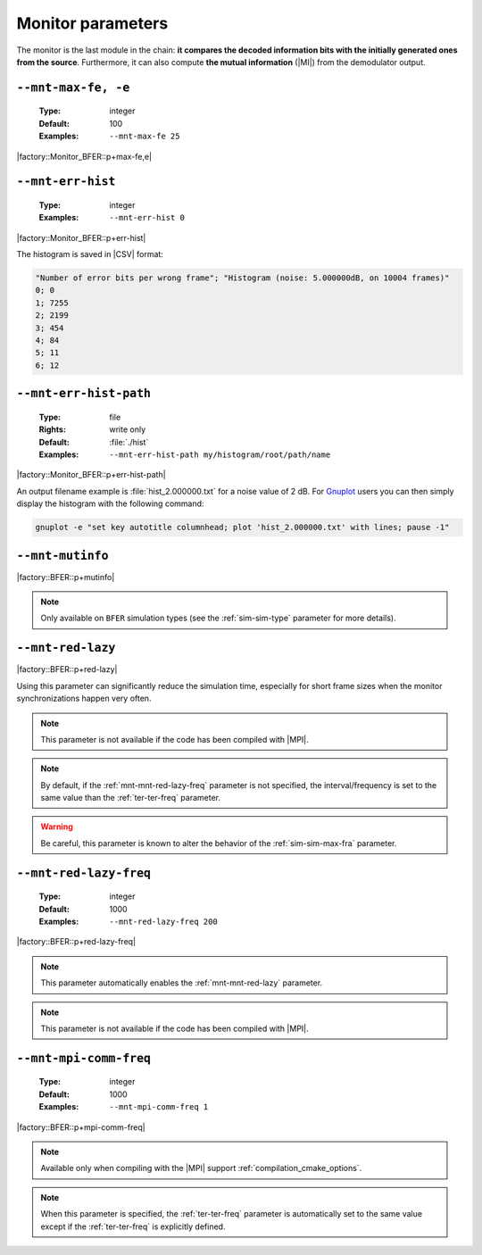 .. _mnt-monitor-parameters:

Monitor parameters
------------------

The monitor is the last module in the chain: **it compares the decoded
information bits with the initially generated ones from the source**.
Furthermore, it can also compute **the mutual information** (|MI|) from the
demodulator output.

.. _mnt-mnt-max-fe:

``--mnt-max-fe, -e``
""""""""""""""""""""

   :Type: integer
   :Default: 100
   :Examples: ``--mnt-max-fe 25``

|factory::Monitor_BFER::p+max-fe,e|

.. _mnt-mnt-err-hist:

``--mnt-err-hist``
""""""""""""""""""

   :Type: integer
   :Examples: ``--mnt-err-hist 0``

|factory::Monitor_BFER::p+err-hist|

The histogram is saved in |CSV| format:

.. code-block:: bash

   "Number of error bits per wrong frame"; "Histogram (noise: 5.000000dB, on 10004 frames)"
   0; 0
   1; 7255
   2; 2199
   3; 454
   4; 84
   5; 11
   6; 12

.. _mnt-mnt-err-hist-path:

``--mnt-err-hist-path``
"""""""""""""""""""""""

   :Type: file
   :Rights: write only
   :Default: :file:`./hist`
   :Examples: ``--mnt-err-hist-path my/histogram/root/path/name``

|factory::Monitor_BFER::p+err-hist-path|

An output filename example is :file:`hist_2.000000.txt` for a noise value of
2 dB. For `Gnuplot <http://www.gnuplot.info/>`_ users you can then simply
display the histogram with the following command:

.. code-block:: bash

   gnuplot -e "set key autotitle columnhead; plot 'hist_2.000000.txt' with lines; pause -1"

.. _mnt-mnt-mutinfo:

``--mnt-mutinfo``
"""""""""""""""""

|factory::BFER::p+mutinfo|

.. note:: Only available on ``BFER`` simulation types (see the
   :ref:`sim-sim-type` parameter for more details).

.. _mnt-mnt-red-lazy:

``--mnt-red-lazy``
"""""""""""""""""""""""

|factory::BFER::p+red-lazy|

Using this parameter can significantly reduce the simulation time, especially
for short frame sizes when the monitor synchronizations happen very often.

.. note:: This parameter is not available if the code has been compiled with
   |MPI|.

.. note:: By default, if the :ref:`mnt-mnt-red-lazy-freq` parameter is not
   specified, the interval/frequency is set to the same value than the
   :ref:`ter-ter-freq` parameter.

.. warning:: Be careful, this parameter is known to alter the behavior of the
   :ref:`sim-sim-max-fra` parameter.

.. _mnt-mnt-red-lazy-freq:

``--mnt-red-lazy-freq``
"""""""""""""""""""""""""""

   :Type: integer
   :Default: 1000
   :Examples: ``--mnt-red-lazy-freq 200``

|factory::BFER::p+red-lazy-freq|

.. note:: This parameter automatically enables the :ref:`mnt-mnt-red-lazy`
   parameter.

.. note:: This parameter is not available if the code has been compiled with
   |MPI|.

.. _mnt-mnt-mpi-comm-freq:

``--mnt-mpi-comm-freq``
"""""""""""""""""""""""

   :Type: integer
   :Default: 1000
   :Examples: ``--mnt-mpi-comm-freq 1``

|factory::BFER::p+mpi-comm-freq|

.. note:: Available only when compiling with the |MPI| support
   :ref:`compilation_cmake_options`.

.. note:: When this parameter is specified, the :ref:`ter-ter-freq` parameter
   is automatically set to the same value except if the :ref:`ter-ter-freq` is
   explicitly defined.

.. TODO: add link to MPI use
